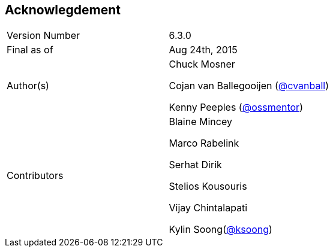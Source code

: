 
:imagesdir: ../images

== Acknowlegdement

[cols="2"] 
|===
|Version Number
|6.3.0

|Final as of
|Aug 24th, 2015

|Author(s)
|Chuck Mosner

Cojan van Ballegooijen (http://twitter.com/cvanball[@cvanball])

Kenny Peeples (http://twitter.com/ossmentor[@ossmentor])

|Contributors
|Blaine Mincey 

Marco Rabelink

Serhat Dirik

Stelios Kousouris 

Vijay Chintalapati

Kylin Soong(http://ksoong.org[@ksoong])

|===


